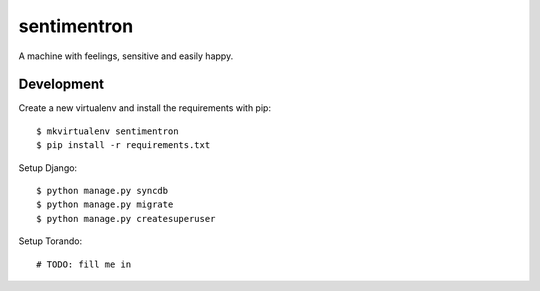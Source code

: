 sentimentron
============

A machine with feelings, sensitive and easily happy.

Development
-----------

Create a new virtualenv and install the requirements with pip::

    $ mkvirtualenv sentimentron
    $ pip install -r requirements.txt

Setup Django::

    $ python manage.py syncdb
    $ python manage.py migrate
    $ python manage.py createsuperuser

Setup Torando::

    # TODO: fill me in

